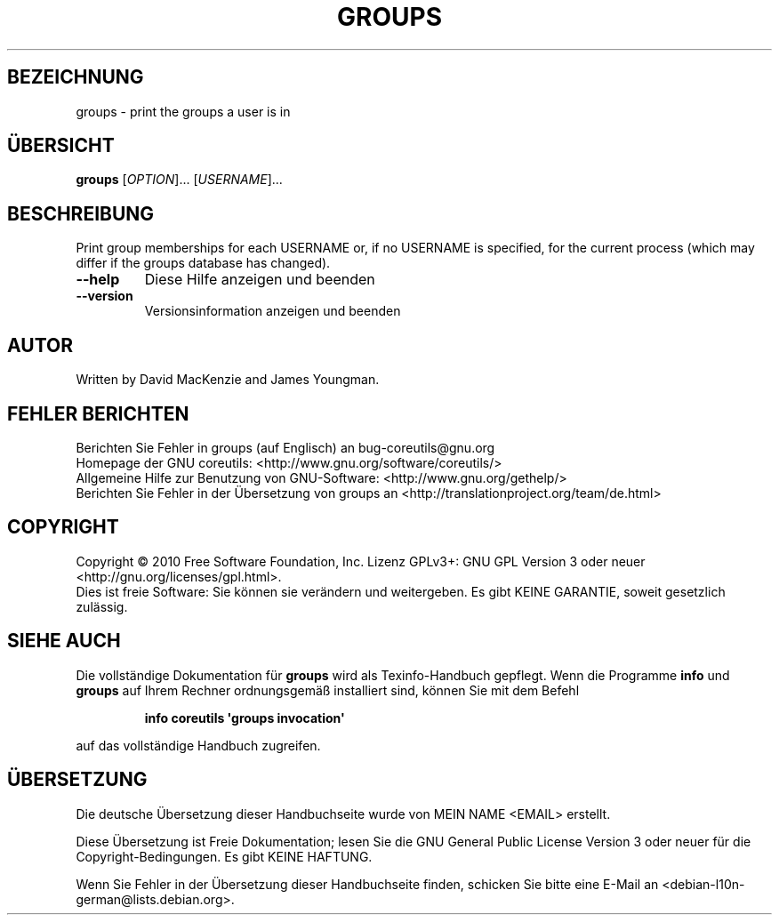 .\" DO NOT MODIFY THIS FILE!  It was generated by help2man 1.35.
.\"*******************************************************************
.\"
.\" This file was generated with po4a. Translate the source file.
.\"
.\"*******************************************************************
.TH GROUPS 1 "April 2010" "GNU coreutils 8.5" "Dienstprogramme für Benutzer"
.SH BEZEICHNUNG
groups \- print the groups a user is in
.SH ÜBERSICHT
\fBgroups\fP [\fIOPTION\fP]... [\fIUSERNAME\fP]...
.SH BESCHREIBUNG
.\" Add any additional description here
.PP
Print group memberships for each USERNAME or, if no USERNAME is specified,
for the current process (which may differ if the groups database has
changed).
.TP 
\fB\-\-help\fP
Diese Hilfe anzeigen und beenden
.TP 
\fB\-\-version\fP
Versionsinformation anzeigen und beenden
.SH AUTOR
Written by David MacKenzie and James Youngman.
.SH "FEHLER BERICHTEN"
Berichten Sie Fehler in groups (auf Englisch) an bug\-coreutils@gnu.org
.br
Homepage der GNU coreutils: <http://www.gnu.org/software/coreutils/>
.br
Allgemeine Hilfe zur Benutzung von GNU\-Software:
<http://www.gnu.org/gethelp/>
.br
Berichten Sie Fehler in der Übersetzung von groups an
<http://translationproject.org/team/de.html>
.SH COPYRIGHT
Copyright \(co 2010 Free Software Foundation, Inc. Lizenz GPLv3+: GNU GPL
Version 3 oder neuer <http://gnu.org/licenses/gpl.html>.
.br
Dies ist freie Software: Sie können sie verändern und weitergeben. Es gibt
KEINE GARANTIE, soweit gesetzlich zulässig.
.SH "SIEHE AUCH"
Die vollständige Dokumentation für \fBgroups\fP wird als Texinfo\-Handbuch
gepflegt. Wenn die Programme \fBinfo\fP und \fBgroups\fP auf Ihrem Rechner
ordnungsgemäß installiert sind, können Sie mit dem Befehl
.IP
\fBinfo coreutils \(aqgroups invocation\(aq\fP
.PP
auf das vollständige Handbuch zugreifen.

.SH ÜBERSETZUNG
Die deutsche Übersetzung dieser Handbuchseite wurde von
MEIN NAME <EMAIL>
erstellt.

Diese Übersetzung ist Freie Dokumentation; lesen Sie die
GNU General Public License Version 3 oder neuer für die
Copyright-Bedingungen. Es gibt KEINE HAFTUNG.

Wenn Sie Fehler in der Übersetzung dieser Handbuchseite finden,
schicken Sie bitte eine E-Mail an <debian-l10n-german@lists.debian.org>.
